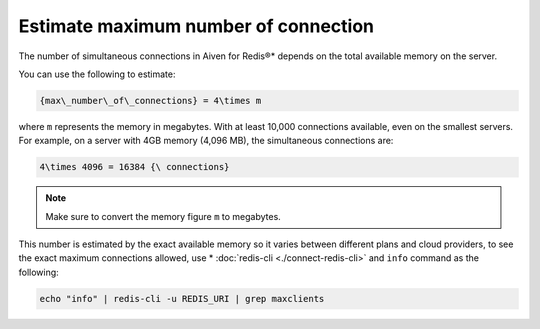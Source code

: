 Estimate maximum number of connection
=====================================

The number of simultaneous connections in Aiven for Redis®* depends on the total available memory on the server.

You can use the following to estimate:

.. code::
  
   {max\_number\_of\_connections} = 4\times m

where ``m`` represents the memory in megabytes. With at least 10,000 connections available, even on the smallest servers. For example, on a server with 4GB memory (4,096 MB), the simultaneous connections are:

.. code::
   
   4\times 4096 = 16384 {\ connections}

.. note::
    
    Make sure to convert the memory figure ``m`` to megabytes.

This number is estimated by the exact available memory so it varies between different plans and cloud providers, to see the exact maximum connections allowed, use * :doc:`redis-cli <./connect-redis-cli>` and ``info`` command as the following:

.. code-block::

    echo "info" | redis-cli -u REDIS_URI | grep maxclients